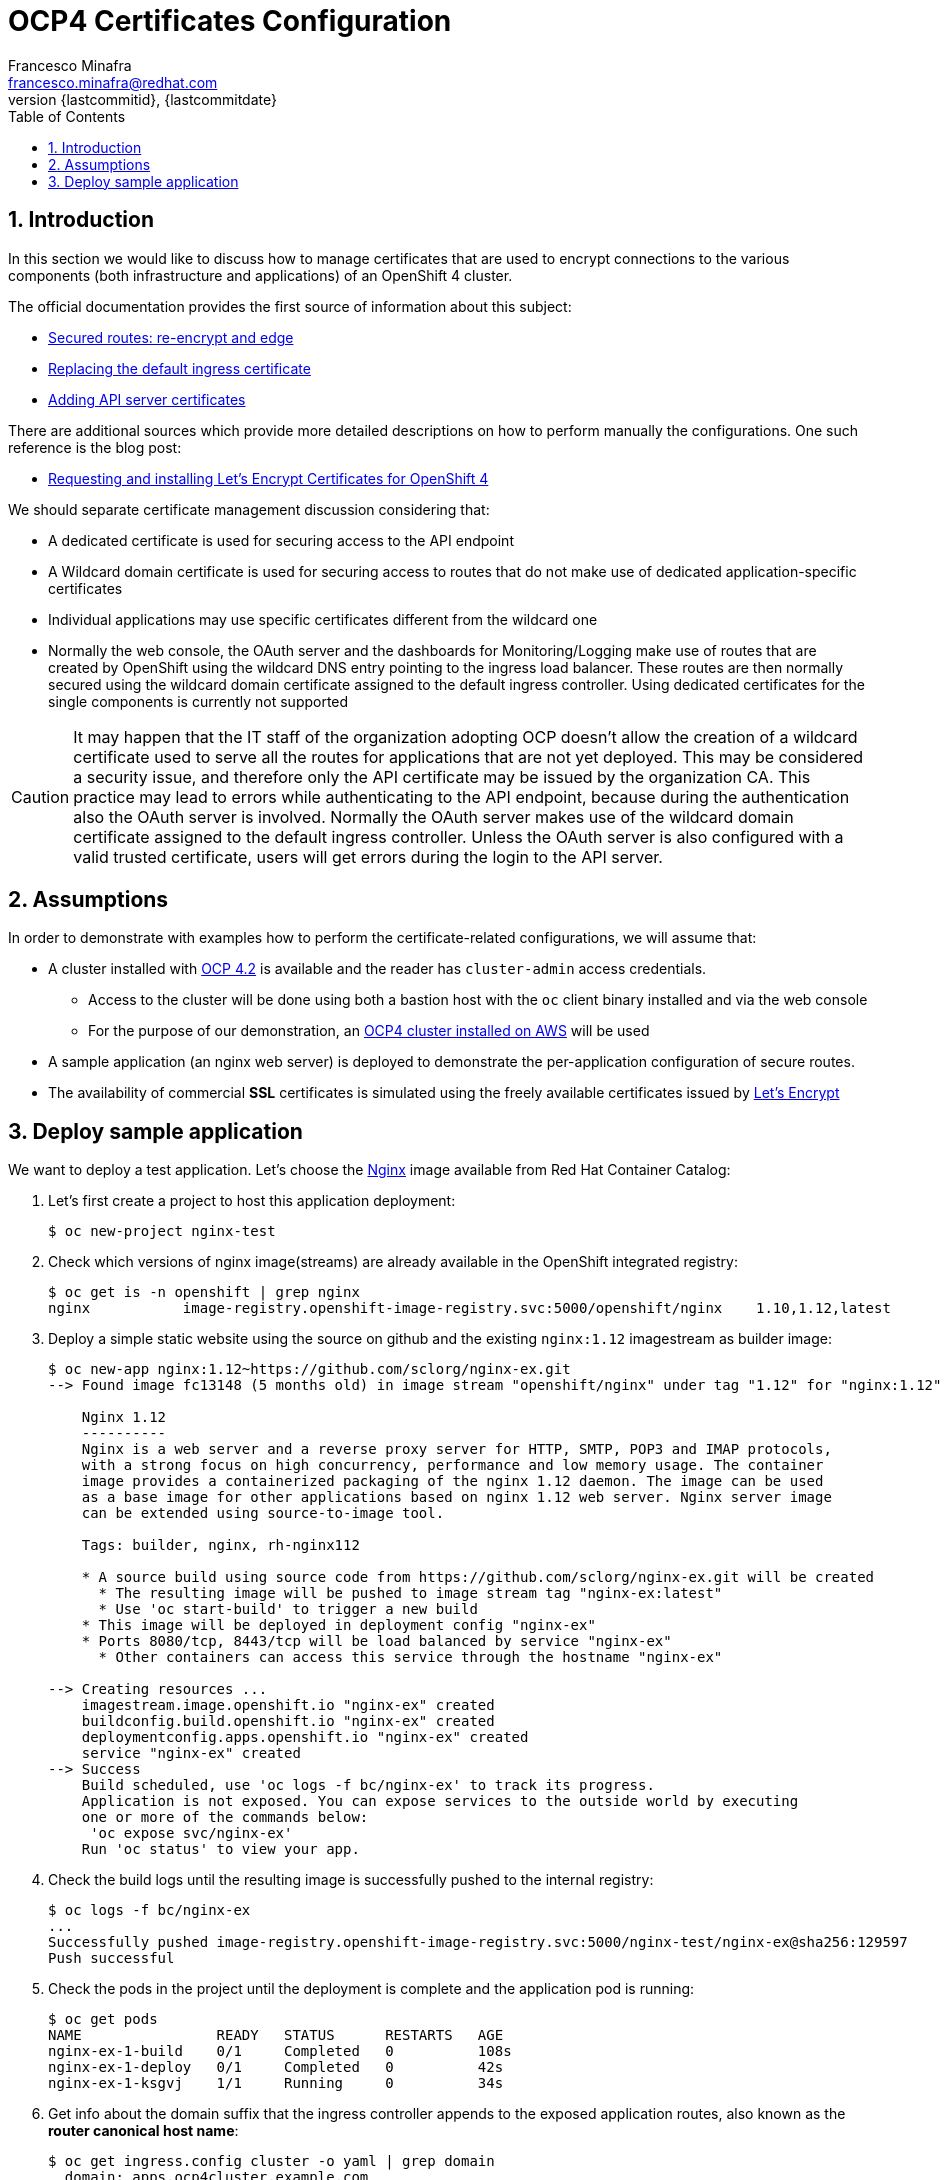 = OCP4 Certificates Configuration
Francesco Minafra <francesco.minafra@redhat.com>
:revnumber: {lastcommitid}
:revdate: {lastcommitdate}
:data-uri:
:toc: left
:source-highlighter: rouge
:icons: font
:stylesdir: ../stylesheets
:stylesheet: colony.css
// :stylesheet: asciidoctor.css

:sectnums:

== Introduction

In this section we would like to discuss how to manage certificates that are
used to encrypt connections to the various components (both infrastructure and
  applications) of an OpenShift 4 cluster.

The official documentation provides the first source of information about this subject:

* https://docs.openshift.com/container-platform/4.2/networking/routes/secured-routes.html[Secured routes: re-encrypt and edge]
* https://docs.openshift.com/container-platform/4.2/authentication/certificates/replacing-default-ingress-certificate.html[Replacing the default ingress certificate]
* https://docs.openshift.com/container-platform/4.2/authentication/certificates/api-server.html[Adding API server certificates]

There are additional sources which provide more detailed descriptions on how to
perform manually the configurations. One such reference is the blog post:

* https://blog.openshift.com/requesting-and-installing-lets-encrypt-certificates-for-openshift-4/[Requesting and installing Let's Encrypt Certificates for OpenShift 4]

We should separate certificate management discussion considering that:

* A dedicated certificate is used for securing access to the API endpoint
* A Wildcard domain certificate is used for securing access to routes that do not
make use of dedicated application-specific certificates
* Individual applications may use specific certificates different from the wildcard one
* Normally the web console, the OAuth server and the dashboards for
Monitoring/Logging make use of routes that are created by OpenShift using the
wildcard DNS entry pointing to the ingress load balancer. These routes are then
normally secured using the wildcard domain certificate assigned to the default
ingress controller. Using dedicated certificates for the single components is
currently not supported

[CAUTION]
====
It may happen that the IT staff of the organization adopting OCP doesn't allow
the creation of a wildcard certificate used to serve all the routes for
applications that are not yet deployed. This may be considered a security issue,
and therefore only the API certificate may be issued by the organization CA.
This practice may lead to errors while authenticating to the API endpoint, because
during the authentication also the OAuth server is involved. Normally the OAuth
server makes use of the wildcard domain certificate assigned to the default ingress
controller. Unless the OAuth server is also configured with a valid trusted
certificate, users will get errors during the login to the API server.
====

== Assumptions

In order to demonstrate with examples how to perform the certificate-related
configurations, we will assume that:

* A cluster installed with https://docs.openshift.com/container-platform/4.2/welcome/index.html[OCP 4.2] is available
and the reader has `cluster-admin` access credentials.
** Access to the cluster will be done using both a bastion host with the `oc` client
binary installed and via the web console
** For the purpose of our demonstration, an https://docs.openshift.com/container-platform/4.2/installing/installing_aws/installing-aws-default.html[OCP4 cluster installed on AWS] will be used
* A sample application (an nginx web server) is deployed to demonstrate the
per-application configuration of secure routes.
* The availability of commercial *SSL* certificates is simulated using the freely
available certificates issued by https://letsencrypt.org/[Let's Encrypt]

== Deploy sample application

We want to deploy a test application. Let's choose the
https://access.redhat.com/containers/?tab=images#/registry.access.redhat.com/rhel8/nginx-116[Nginx]
image available from Red Hat Container Catalog:

. Let's first create a project to host this application deployment:
+
[source%nowrap,sh]
----
$ oc new-project nginx-test
----
+
. Check which versions of nginx image(streams) are already available in the OpenShift
integrated registry:
+
[source%nowrap,sh]
----
$ oc get is -n openshift | grep nginx
nginx           image-registry.openshift-image-registry.svc:5000/openshift/nginx    1.10,1.12,latest
----
+
. Deploy a simple static website using the source on github and the existing
`nginx:1.12` imagestream as builder image:
+
[source%nowrap,sh]
----
$ oc new-app nginx:1.12~https://github.com/sclorg/nginx-ex.git
--> Found image fc13148 (5 months old) in image stream "openshift/nginx" under tag "1.12" for "nginx:1.12"

    Nginx 1.12
    ----------
    Nginx is a web server and a reverse proxy server for HTTP, SMTP, POP3 and IMAP protocols,
    with a strong focus on high concurrency, performance and low memory usage. The container
    image provides a containerized packaging of the nginx 1.12 daemon. The image can be used
    as a base image for other applications based on nginx 1.12 web server. Nginx server image
    can be extended using source-to-image tool.

    Tags: builder, nginx, rh-nginx112

    * A source build using source code from https://github.com/sclorg/nginx-ex.git will be created
      * The resulting image will be pushed to image stream tag "nginx-ex:latest"
      * Use 'oc start-build' to trigger a new build
    * This image will be deployed in deployment config "nginx-ex"
    * Ports 8080/tcp, 8443/tcp will be load balanced by service "nginx-ex"
      * Other containers can access this service through the hostname "nginx-ex"

--> Creating resources ...
    imagestream.image.openshift.io "nginx-ex" created
    buildconfig.build.openshift.io "nginx-ex" created
    deploymentconfig.apps.openshift.io "nginx-ex" created
    service "nginx-ex" created
--> Success
    Build scheduled, use 'oc logs -f bc/nginx-ex' to track its progress.
    Application is not exposed. You can expose services to the outside world by executing
    one or more of the commands below:
     'oc expose svc/nginx-ex'
    Run 'oc status' to view your app.
----
+
. Check the build logs until the resulting image is successfully pushed to the
internal registry:
+
[source%nowrap,sh]
----
$ oc logs -f bc/nginx-ex
...
Successfully pushed image-registry.openshift-image-registry.svc:5000/nginx-test/nginx-ex@sha256:129597
Push successful
----
+
. Check the pods in the project until the deployment is complete and the application
pod is running:
+
[source%nowrap,sh]
----
$ oc get pods
NAME                READY   STATUS      RESTARTS   AGE
nginx-ex-1-build    0/1     Completed   0          108s
nginx-ex-1-deploy   0/1     Completed   0          42s
nginx-ex-1-ksgvj    1/1     Running     0          34s
----
+
. Get info about the domain suffix that the ingress controller
appends to the exposed application routes, also known as the
*router canonical host name*:
+
[source%nowrap,sh]
----
$ oc get ingress.config cluster -o yaml | grep domain
  domain: apps.ocp4cluster.example.com
----
+
. Expose a route for the application using a custom host name:
+
[source%nowrap,sh]
----
$ oc expose svc/nginx-ex --hostname website.apps.ocp4cluster.example.com
  route.route.openshift.io/nginx-ex exposed
----
+
. Notice that the service for our example application is listening on both port
8080-tcp (http) and 8443-tcp (https).
+
[source%nowrap,sh]
----
$ oc get service nginx-ex -o yaml

apiVersion: v1
kind: Service
metadata:
  annotations:
    openshift.io/generated-by: OpenShiftNewApp
  creationTimestamp: "2020-04-04T15:24:06Z"
  labels:
    app: nginx-ex
  name: nginx-ex
  namespace: nginx-test
  resourceVersion: "4448474"
  selfLink: /api/v1/namespaces/nginx-test/services/nginx-ex
  uid: 52871cc2-7688-11ea-882b-0299395f75b4
spec:
  clusterIP: 172.30.219.132
  ports:
  - name: 8080-tcp
    port: 8080
    protocol: TCP
    targetPort: 8080
  - name: 8443-tcp
    port: 8443
    protocol: TCP
    targetPort: 8443
  selector:
    app: nginx-ex
    deploymentconfig: nginx-ex
  sessionAffinity: None
  type: ClusterIP
status:
  loadBalancer: {}
----
+
. Notice that the route created with the expose command is listening only on port
80-tcp, because the target port is 8080-tcp on the service side.
+
[NOTE]
====
Get more info about the `route` resource with the command: `oc explain route.spec.port`
====
+
[source%nowrap,sh]
----
$ oc get route nginx-ex -o yaml
apiVersion: route.openshift.io/v1
kind: Route
metadata:
  creationTimestamp: "2020-04-04T15:30:35Z"
  labels:
    app: nginx-ex
  name: nginx-ex
  namespace: nginx-test
  resourceVersion: "4451194"
  selfLink: /apis/route.openshift.io/v1/namespaces/nginx-test/routes/nginx-ex
  uid: 3a6c5102-7689-11ea-8459-0a580a800024
spec:
  host: website.apps.cluster-cfb8.sandbox1840.opentlc.com
  port:
    targetPort: 8080-tcp
  subdomain: ""
  to:
    kind: Service
    name: nginx-ex
    weight: 100
  wildcardPolicy: None
status:
  ingress:
  - conditions:
    - lastTransitionTime: "2020-04-04T15:30:35Z"
      status: "True"
      type: Admitted
    host: website.apps.cluster-cfb8.sandbox1840.opentlc.com
    routerCanonicalHostname: apps.cluster-cfb8.sandbox1840.opentlc.com
    routerName: default
    wildcardPolicy: None
----
+
. Check that the route is actually working:
+
[source%nowrap,sh]
----
$ curl --head website.apps.ocp4cluster.example.com
HTTP/1.1 200 OK
Server: nginx/1.12.1
Date: Sat, 04 Apr 2020 15:31:07 GMT
Content-Type: text/html
Content-Length: 37451
Last-Modified: Sat, 04 Apr 2020 15:24:58 GMT
ETag: "5e88a6ca-924b"
Accept-Ranges: bytes
Set-Cookie: 412d7c10008752e4b9932459e3e64d55=92df654ecafe8ab745d16c244970e652; path=/; HttpOnly
Cache-control: private
----
